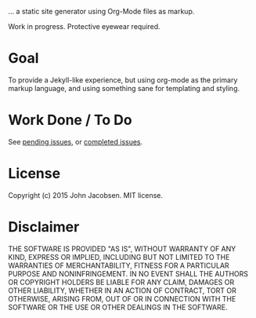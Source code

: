 [[./img/blorg.png]]

... a static site generator using Org-Mode files as markup.

Work in progress.  Protective eyewear required.

* Goal

To provide a Jekyll-like experience, but using org-mode as the primary
markup language, and using something sane for templating and styling.

* Work Done / To Do

See [[https://github.com/eigenhombre/blorg/issues][pending issues]], or [[https://github.com/eigenhombre/blorg/issues?q%3Dis%253Aissue%2Bis%253Aclosed][completed issues]].

* License

Copyright (c) 2015 John Jacobsen.  MIT license.

* Disclaimer

THE SOFTWARE IS PROVIDED "AS IS", WITHOUT WARRANTY OF ANY KIND, EXPRESS OR
IMPLIED, INCLUDING BUT NOT LIMITED TO THE WARRANTIES OF MERCHANTABILITY,
FITNESS FOR A PARTICULAR PURPOSE AND NONINFRINGEMENT. IN NO EVENT SHALL THE
AUTHORS OR COPYRIGHT HOLDERS BE LIABLE FOR ANY CLAIM, DAMAGES OR OTHER
LIABILITY, WHETHER IN AN ACTION OF CONTRACT, TORT OR OTHERWISE, ARISING FROM,
OUT OF OR IN CONNECTION WITH THE SOFTWARE OR THE USE OR OTHER DEALINGS IN THE
SOFTWARE.
